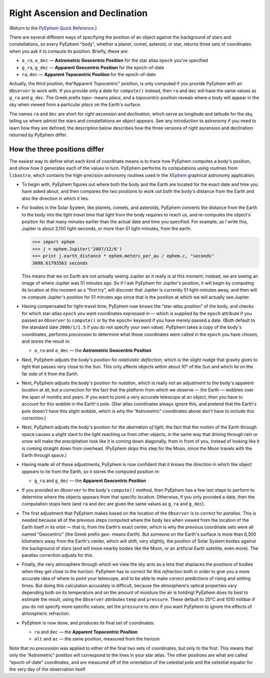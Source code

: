 ===============================
Right Ascension and Declination
===============================

.. _XEphem: http://www.clearskyinstitute.com/xephem/
.. _PyEphem Quick Reference: quick

(Return to the `PyEphem Quick Reference`_.)

There are several different ways
of specifying the position of an object
against the background of stars and constellations,
so every PyEphem “body”,
whether a planet, comet, asteroid, or star,
returns three sets of coordinates when you ask it to compute its position.
Briefly, these are:

* ``a_ra``, ``a_dec`` — **Astrometric Geocentric Position**
  for the star atlas ``epoch`` you've specified
* ``g_ra``, ``g_dec`` — **Apparent Geocentric Position**
  for the epoch-of-date
* ``ra``, ``dec`` — **Apparent Topocentric Position**
  for the epoch-of-date

Actually, the third position,
the“Apparent Topocentric” position,
is only computed if you provide PyEphem with an ``Observer`` to work with.
If you provide only a date for ``compute()`` instead,
then ``ra`` and ``dec`` will have the same values as ``g_ra`` and ``g_dec``.
The Greek prefix *topo-* means *place*,
and a *topocentric* position reveals where a body will appear in the sky
when viewed from a particular *place* on the Earth's surface.

The names ``ra`` and ``dec`` are short for *right ascension*
and *declination*,
which serve as longitude and latitude for the sky,
telling us where admist the stars and constellations an object appears.
See any introduction to astronomy
if you need to learn how they are defined;
the description below describes how the three versions
of right ascension and declination returned by PyEphem differ.

How the three positions differ
==============================

The easiest way to define what each kind of coordinate means
is to trace how PyEphem computes a body's position,
and show how it generates each of the values in turn.
PyEphem performs its computations using routines from ``libastro``,
which contains the high-precision astronomy routines
used in the `XEphem`_ graphical astronomy application.

* To begin with,
  PyEphem figures out where both the body and the Earth are located
  for the exact date and time you have asked about,
  and then compares the two positions
  to work out both the body's distance from the Earth
  and also the direction in which it lies.

* For bodies in the Solar System,
  like planets, comets, and asteroids,
  PyEphem converts the distance from the Earth to the body
  into the *light travel time*
  that light from the body requires to reach us,
  and re-computes the object's position
  for that many minutes earlier than the actual date and time you specified.
  For example, as I write this, Jupiter is about 3,100 light-seconds,
  or more than 51 light-minutes,
  from the earth:

  >>> import ephem
  >>> j = ephem.Jupiter('2007/12/6')
  >>> print j.earth_distance * ephem.meters_per_au / ephem.c, "seconds"
  3098.61793563 seconds

  This means that we on Earth are not actually seeing Jupiter
  as it really is at this moment;
  instead, we are seeing an image of where Jupiter was 51 minutes ago.
  So if I ask PyEphem for Jupiter's position,
  it will begin by computing its location at this moment as a “first try”,
  will discover that Jupiter is currently 51 light-minutes away,
  and then will re-compute Jupiter's position for 51 minutes ago
  since that is the position at which we will actually see Jupiter.

* Having compensated for light-travel time,
  PyEphem now knows the “star-atlas position” of the body,
  and checks for which star-atlas ``epoch``
  you want coordinates expressed in —
  which is supplied by the ``epoch`` attribute
  if you passed an ``Observer`` to ``compute()``
  or by the ``epoch=`` keyword if you have merely passed a date.
  (Both default to the standard date ``2000/1/1.5``
  if you do not specify your own value).
  PyEphem takes a copy of the body's coordinates,
  performs *precession* to determine what those coordinates were called
  in the ``epoch`` you have chosen,
  and stores the result in:

  * ``a_ra`` and ``a_dec`` — the **Astrometric Geocentric Position**

* Next,
  PyEphem adjusts the body's position for *relativistic deflection*,
  which is the slight nudge that gravity
  gives to light that passes very close to the Sun.
  This only affects objects within about 10° of the Sun
  and which lie on the far side of it from the Earth.

* Next, PyEphem adjusts the body's position for *nutation*,
  which is really not an adjustment to the body's apparent location at all,
  but a correction for the fact that the platform from which we observe —
  the Earth —
  wobbles over the span of months and years.
  If you want to point a very accurate telescope at an object,
  then you have to account for this wobble in the Earth's pole.
  (Star atlas coordinates always ignore this,
  and pretend that the Earth's pole doesn't have this slight wobble,
  which is why the “Astrometric” coordinates above
  don't have to include this correction.)

* Next, PyEphem adjusts the body's position
  for the *aberration of light*,
  the fact that the motion of the Earth through space
  causes a slight slant to the light reaching us from other objects,
  in the same way that driving through rain or snow
  will make the precipitation look like it is coming down diagonally,
  from in front of you,
  instead of looking like it is coming straight down from overhead.
  (PyEphem skips this step for the Moon,
  since the Moon travels with the Earth through space.)

* Having made all of these adjustments,
  PyEphem is now confident that it knows
  the direction in which the object *appears* to lie from the Earth,
  so it stores the computed position in:

  * ``g_ra`` and ``g_dec`` — the **Apparent Geocentric Position**

* If you provided an ``Observer`` to the body's ``compute()`` method,
  then PyEphem has a few last steps to perform
  to determine where the objects appears from that specific location.
  Otherwise, if you only provided a date, then the computation stops here
  (and ``ra`` and ``dec``
  are given the same values as ``g_ra`` and ``g_dec``).

* The first adjustment that PyEphem makes
  based on the location of the ``Observer``
  is to correct for *parallax*.
  This is needed because all of the previous steps
  computed where the body lies
  when viewed from the location of the Earth itself in its orbit —
  that is, from the Earth's exact center,
  which is why the previous coordinate sets
  were all named “Geocentric”
  (the Greek prefix *geo-* means *Earth*).
  But someone on the Earth's surface
  is more than 6,300 kilometers away from the Earth's center,
  which will shift, very slightly, the position of Solar System bodies
  against the background of stars
  (and will move nearby bodies like the Moon,
  or an artificial Earth satellite, even more).
  The parallax correction adjusts for this.

* Finally,
  the very atmosphere through which we view the sky
  acts as a lens that displaces the positions of bodies
  when they get close to the horizon.
  PyEphem has to correct for this *refraction*
  both in order to give you a more accurate idea
  of where to point your telescope,
  and to be able to make correct predictions of rising and setting times.
  But doing this calculation accurately is difficult,
  because the atmosphere's optical properties vary
  depending both on its temperature
  and on the amount of moisture the air is holding!
  PyEphem does its best to estimate the result,
  using the ``Observer`` attributes ``temp`` and ``pressure``.
  These default to 25°C and 1010 millibar
  if you do not specify more specific values;
  set the ``pressure`` to zero
  if you want PyEphem to ignore the effects of atmospheric refraction.

* PyEphem is now done,
  and produces its final set of coordinates:

  * ``ra`` and ``dec`` — the **Apparent Topocentric Position**
  * ``alt`` and ``az`` — the same position, measured from the horizon

Note that no *precession* was applied
to either of the final two sets of coordinates,
but only to the first.
This means that only the “Astrometric” position
will correspond to the lines in your star atlas.
The other positions are what are called “epoch-of-date” coordinates,
and are measured
off of the orientation of the celestial pole and the celestial equator
for the very day of the observation itself.
